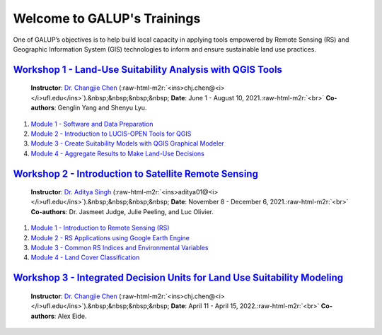 .. role:: raw-html-m2r(raw)
   :format: html


Welcome to GALUP's Trainings 
================

One of GALUP’s objectives is to help build local capacity in applying tools
empowered by Remote Sensing (RS) and Geographic Information System (GIS)
technologies to inform and ensure sustainable land use practices.

`Workshop 1 - Land-Use Suitability Analysis with QGIS Tools <https://github.com/SERVIR-WA/GALUP/tree/master/training/1_lu/modules>`_
^^^^^^^^^^^^^^^^^^^^^^^^^^^^^^^^^^^^^^^^^^^^^^^^^^^^^^^^^^^^^^^^^^^^^^^^^^^^^^^^^^^^^^^^^^^^^^^^^^^^^^^^^^^^^^^^^^^^^^^^^^^^^^^^^^^^^^^^

..

   **Instructor**\ : `Dr. Changjie Chen <https://github.com/chjch>`_ (\ :raw-html-m2r:`<ins>chj.chen@<i></i>ufl.edu</ins>`\ ).&nbsp;&nbsp;&nbsp;&nbsp;
   **Date**\ : June 1 - August 10, 2021.\ :raw-html-m2r:`<br>`
   **Co-authors**\ : Genglin Yang and Shenyu Lyu.



#. `Module 1 - Software and Data Preparation <https://github.com/SERVIR-WA/GALUP/blob/master/training/1_lu/modules/module1.md>`_
#. `Module 2 - Introduction to LUCIS-OPEN Tools for QGIS <https://github.com/SERVIR-WA/GALUP/blob/master/training/1_lu/modules/module2.md>`_
#. `Module 3 - Create Suitability Models with QGIS Graphical Modeler <https://github.com/SERVIR-WA/GALUP/blob/master/training/1_lu/modules/module3.md>`_
#. `Module 4 - Aggregate Results to Make Land-Use Decisions <training/1_lu/modules/module4.md>`_

`Workshop 2 - Introduction to Satellite Remote Sensing <https://github.com/SERVIR-WA/GALUP/tree/master/training/2_rs>`_
^^^^^^^^^^^^^^^^^^^^^^^^^^^^^^^^^^^^^^^^^^^^^^^^^^^^^^^^^^^^^^^^^^^^^^^^^^^^^^^^^^^^^^^^^^^^^^^^^^^^^^^^^^^^^^^^^^^^^^^^^^^

..

   **Instructor**\ : `Dr. Aditya Singh <https://abe.ufl.edu/people/faculty/aditya-singh/>`_ (\ :raw-html-m2r:`<ins>aditya01@<i></i>ufl.edu</ins>`\ ).&nbsp;&nbsp;&nbsp;&nbsp;
   **Date**\ : November 8 - December 6, 2021.\ :raw-html-m2r:`<br>`
   **Co-authors**\ : Dr. Jasmeet Judge, Julie Peeling, and Luc Olivier.



#. `Module 1 - Introduction to Remote Sensing (RS) <training/2_rs/module1.md>`_
#. `Module 2 - RS Applications using Google Earth Engine <training/2_rs/module2.md>`_
#. `Module 3 - Common RS Indices and Environmental Variables <training/2_rs/module3.md>`_
#. `Module 4 - Land Cover Classification <training/2_rs/module4.md>`_

`Workshop 3 - Integrated Decision Units for Land Use Suitability Modeling <https://github.com/SERVIR-WA/GALUP/tree/master/training/3_idu>`_
^^^^^^^^^^^^^^^^^^^^^^^^^^^^^^^^^^^^^^^^^^^^^^^^^^^^^^^^^^^^^^^^^^^^^^^^^^^^^^^^^^^^^^^^^^^^^^^^^^^^^^^^^^^^^^^^^^^^^^^^^^^^^^^^^^^^^^^^^^^^^^^

..

   **Instructor**\ : `Dr. Changjie Chen <https://github.com/chjch>`_ (\ :raw-html-m2r:`<ins>chj.chen@<i></i>ufl.edu</ins>`\ ).&nbsp;&nbsp;&nbsp;&nbsp;
   **Date**\ : April 11 - April 15, 2022.\ :raw-html-m2r:`<br>`
   **Co-authors**\ : Alex Eide.

